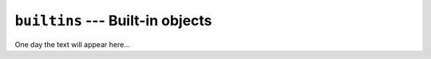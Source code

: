 =================================
``builtins`` --- Built-in objects
=================================

One day the text will appear here...
